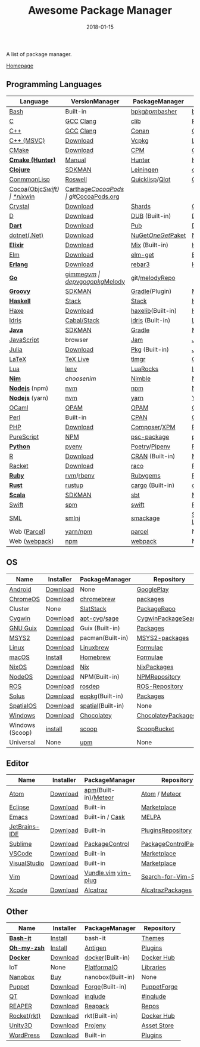#+TITLE:     Awesome Package Manager
#+AUTHOR:    damon-kwok
#+EMAIL:     damon-kwok@outlook.com
#+DATE:      2018-01-15
#+OPTIONS: toc:nil creator:nil author:nil email:nil timestamp:nil html-postamble:nil
#+TODO: TODO DOING DONE

A list of package manager.

[[https://github.com/damon-kwok/awesome-package-manager][Homepage]]

[[https://imgs.xkcd.com/comics/packages.png]]

** Programming Languages

| Language          | VersionManager | PackageManager       | Repository         |
|-------------------+----------------+----------------------+--------------------|
| [[https://tiswww.case.edu/php/chet/bash/bashtop.html][Bash]]              | Built-in       | [[https://github.com/bpkg/bpkg][bpkg]]/[[https://github.com/bpm-rocks/bpm][bpm]]/[[https://github.com/basherpm/basher][basher]]      | [[http://www.bpkg.sh/][bpkg.sh]]            |
| [[http://www.open-std.org/JTC1/SC22/WG14/][C]]                 | [[https://gcc.gnu.org/][GCC]] [[http://clang.llvm.org/][Clang]]      | [[https://github.com/clibs/clib/wiki/Packages][clib]]                 | [[https://github.com/clibs/clib/wiki/Packages][Packages]]           |
| [[http://www.cplusplus.com/][C++]]               | [[https://gcc.gnu.org/][GCC]] [[http://clang.llvm.org/][Clang]]      | [[https://conan.io/][Conan]]                | [[https://bintray.com/conan][Official]]/[[https://bintray.com/bincrafters/public-conan][Community]] |
| [[https://www.visualstudio.com/][C++ (MSVC)]]        | [[https://www.visualstudio.com/downloads/][Download]]       | [[https://github.com/Microsoft/vcpkg][Vcpkg]]                | [[https://blogs.msdn.microsoft.com/vcblog/2016/09/19/vcpkg-a-tool-to-acquire-and-build-c-open-source-libraries-on-windows/][List-of-libraries]]  |
| [[https://cmake.org/][CMake]]             | [[https://cmake.org/download][Download]]       | [[https://github.com/iauns/cpm][CPM]]                  | [[http://www.cpm.rocks/][CPMRepository]]      |
| *[[https://docs.hunter.sh/en/latest/quick-start.html][Cmake (Hunter)]]*  | [[https://docs.hunter.sh/en/latest/quick-start/boost-components.html][Manual]]         | [[https://github.com/ruslo/hunter][Hunter]]               | [[https://docs.hunter.sh/en/latest/packages.html][HunterPackages]]     |
| *[[https://clojure.org/][Clojure]]*         | [[https://sdkman.io/sdks#leiningen][SDKMAN]]         | [[https://leiningen.org/][Leiningen]]            | [[https://clojars.org/][clojars]]            |
| [[https://common-lisp.net/][ConmmonLisp]]       | [[https://github.com/roswell/roswell][Roswell]]        | [[https://www.quicklisp.org/][Quicklisp]]/[[https://github.com/fukamachi/qlot][Qlot]]       | [[https://www.quicklisp.org/beta/releases.html][Quicklisp Repo]]     |
| [[https://cocoapods.org/][Cocoa]]([[https://developer.apple.com/library/content/documentation/Cocoa/Conceptual/ProgrammingWithObjectiveC/Introduction/Introduction.html][Objc]]/[[https://swift.org/][Swift]]) | [[https://swift.org/download/][*nix]]/[[https://swiftforwindows.github.io/][win]]       | [[https://github.com/Carthage/Carthage][Carthage]]/[[https://github.com/CocoaPods/CocoaPods][CocoaPods]]   | git/[[https://cocoapods.org/][CocoaPods.org]]  |
| [[https://crystal-lang.org/][Crystal]]           | [[https://crystal-lang.org/docs/installation/][Download]]       | [[https://github.com/crystal-lang/shards][Shards]]               | [[https://crystalshards.herokuapp.com/][Crystalshards]]      |
| [[https://dlang.org/][D]]                 | [[https://dlang.org/download.html][Download]]       | [[http://code.dlang.org/][DUB]] (Built-in)       | [[http://code.dlang.org/][DUBPackages]]        |
| *[[https://www.dartlang.org][Dart]]*            | [[https://www.dartlang.org/install][Download]]       | [[https://www.dartlang.org/tools/pub][Pub]]                  | [[https://pub.dartlang.org/][DarkPackages]]       |
| [[https://dotnet.github.io/][dotnet(.Net)]]      | [[https://www.microsoft.com/net/download/linux][Download]]       | [[https://www.nuget.org/][NuGet]]/[[https://github.com/OneGet/oneget][OneGet]]/[[https://github.com/fsprojects/Paket][Paket]]   | [[https://www.nuget.org/][NuGetPackages]]      |
| *[[https://elixir-lang.org/install.html][Elixir]]*          | [[https://elixir-lang.org/install.html][Download]]       | [[https://elixir-lang.org/getting-started/mix-otp/introduction-to-mix.html][Mix]] (Built-in)       | [[https://hex.pm/][HexRepository]]      |
| [[http://elm-lang.org/][Elm]]               | [[https://guide.elm-lang.org/install.html][Download]]       | [[http://elm-lang.org/blog/announce/package-manager][elm-get]]              | [[http://package.elm-lang.org/][ElmRepository]]      |
| *[[http://www.erlang.org/][Erlang]]*          | [[http://www.erlang.org/][Download]]       | [[https://s3.amazonaws.com/rebar3/rebar3][rebar3]]               | [[https://hex.pm/][HexRepository]]      |
| *[[https://golang.org/][Go]]*              | [[https://github.com/travis-ci/gimme][gimme]]/[[https://github.com/moovweb/gvm][gvm]]      | [[https://github.com/golang/dep][dep]]/[[https://github.com/golang/vgo][vgo]]/[[https://github.com/niemeyer/gopkg][gopkg]]/[[https://melody.sh/docs/howto/install/][Melody]] | git/[[https://melody.sh/repo/][melodyRepo]]     |
| *[[http://www.groovy-lang.org/][Groovy]]*          | [[https://sdkman.io/sdks#groovy][SDKMAN]]         | [[https://docs.gradle.org/current/userguide/groovy_plugin.html][Gradle]](Plugin)       | [[http://search.maven.org/][MavenRepository]]    |
| *[[https://www.haskell.org/][Haskell]]*         | [[http://haskellstack.org][Stack]]          | [[http://haskellstack.org][Stack]]                | [[https://hackage.haskell.org/][Hackage]]            |
| [[https://haxe.org/][Haxe]]              | [[https://haxe.org/download/][Download]]       | [[https://lib.haxe.org][haxelib]](Built-in)    | [[https://lib.haxe.org/][HaxeRepository]]     |
| [[https://www.idris-lang.org/][Idris]]             | [[https://www.idris-lang.org/download/][Cabal/Stack]]    | [[https://www.idris-lang.org/documentation/packages/][idris]] (Built-in)     | [[https://github.com/idris-lang/Idris-dev/wiki/Libraries][Libraries]]          |
| *[[https://www.java.com/][Java]]*            | [[https://sdkman.io/sdks#java][SDKMAN]]         | [[https://gradle.org/][Gradle]]               | [[http://search.maven.org/][MavenRepository]]    |
| [[https://www.javascript.com/][JavaScript]]        | browser        | [[http://www.jamjs.org/][Jam]]                  | [[http://www.jamjs.org/packages/][Jam Packages]]       |
| [[https://julialang.org/][Julia]]             | [[https://julialang.org/downloads/][Download]]       | [[https://pkg.julialang.org/][Pkg]] (Built-in)       | [[https://pkg.julialang.org/][JuliaRepository]]    |
| [[https://www.latex-project.org/][LaTeX]]             | [[http://www.tug.org/texlive/][TeX Live]]       | [[https://www.tug.org/texlive/tlmgr.html][tlmgr]]                | [[https://www.ctan.org/][CTAN]]               |
| [[https://www.lua.org/][Lua]]               | [[https://github.com/mah0x211/lenv][lenv]]           | [[https://github.com/luarocks/luarocks][LuaRocks]]             | [[https://luarocks.org/][luarocks.org]]       |
| *[[https://nim-lang.org/docs/lib.html][Nim]]*             | [[choosenim][choosenim]]      | [[https://github.com/nim-lang/nimble][Nimble]]               | [[https://nim-lang.org/docs/lib.html][NimRepository]]      |
| *[[https://nodejs.org/][Nodejs]]* (npm)    | [[https://github.com/creationix/nvm][nvm]]            | [[https://www.npmjs.com/][npm]]                  | [[https://www.npmjs.com/][NPMRepository]]      |
| *[[https://nodejs.org/][Nodejs]]* (yarn)   | [[https://github.com/creationix/nvm][nvm]]            | [[https://yarnpkg.com/en/docs/install#debian-stable][yarn]]                 | [[https://yarnpkg.com/en/packages][YarnRepository]]     |
| [[https://ocaml.org/][OCaml]]             | [[https://opam.ocaml.org/][OPAM]]           | [[https://opam.ocaml.org/packages/][OPAM]]                 | [[https://opam.ocaml.org/packages/][OPAMRepository]]     |
| [[https://www.perl.org/][Perl]]              | Built-in       | [[https://www.cpan.org/][CPAN]]                 | [[https://www.cpan.org/][CPAN]] [[https://metacpan.org//][meta::cpan]]    |
| [[http://php.net/][PHP]]               | [[http://php.net/downloads.php][Download]]       | [[https://getcomposer.org][Composer]]/[[http://eirt.science/xpm/][XPM]]         | [[https://packagist.org/][Packagist]]          |
| [[http://www.purescript.org/][PureScript]]        | [[https://github.com/purescript/documentation/blob/master/guides/Getting-Started.md][NPM]]            | [[https://github.com/purescript/psc-package][psc-package]]          | [[https://github.com/purescript/package-sets/blob/master/packages.json][packages.json]]      |
| *[[https://www.python.org/][Python]]*          | [[https://github.com/pyenv/pyenv][pyenv]]          | [[https://github.com/sdispater/poetry][Poetry]]/[[https://docs.pipenv.org/][Pipenv]]        | [[https://pypi.python.org/pypi/pip/][PyPI]]               |
| [[https://cran.r-project.org/][R]]                 | [[https://cran.r-project.org/][Download]]       | [[https://www.r-pkg.org][CRAN]] (Built-in)      | [[https://www.r-pkg.org/][METACRAN]]           |
| [[http://racket-lang.org/][Racket]]            | [[http://download.racket-lang.org/][Download]]       | [[https://docs.racket-lang.org/raco/][raco]]                 | [[http://pkgs.racket-lang.org/][Racket Packages]]    |
| *[[https://www.ruby-lang.org/][Ruby]]*            | [[https://github.com/rvm/rvm][rvm]]/[[https://github.com/rbenv/rbenv][rbenv]]      | [[https://rubygems.org/][Rubygems]]             | [[https://rubygems.org/][Rubygems Repo]]      |
| *[[https://www.rust-lang.org/][Rust]]*            | [[https://www.rustup.rs/][rustup]]         | [[https://github.com/rust-lang/cargo/][cargo]] (Built-in)     | [[https://crates.io/][crates.io]]          |
| *[[http://www.scala-lang.org/][Scala]]*           | [[https://sdkman.io/sdks#scala][SDKMAN]]         | [[http://www.scala-sbt.org/][sbt]]                  | [[http://search.maven.org/][MavenRepository]]    |
| [[https://swift.org/getting-started/#using-the-package-manager][Swift]]             | [[https://github.com/apple/swift-package-manager#installation][spm]]            | [[https://swift.org/getting-started/#using-the-package-manager][swift]]                | [[https://github.com/apple/swift-package-manager/blob/master/Documentation/PackageDescriptionV4.md#dependencies][Reference]]          |
| [[http://sml-family.org/Basis/][SML]]               | [[http://smlnj.org/][smlnj]]          | [[https://github.com/standardml/smackage][smackage]]             | [[http://sml-family.org/Basis/][SML-Basis-Library]]  |
| Web ([[https://parceljs.org/getting_started.html][Parcel]])      | [[https://parceljs.org/getting_started.html][yarn/npm]]       | [[https://parceljs.org/getting_started.html][parcel]]               | None               |
| Web ([[https://webpack.js.org/guides/installation/][webpack]])     | [[https://webpack.js.org/guides/installation/][npm]]            | [[https://webpack.js.org/guides/installation/][webpack]]              | None               |

** OS
| Name            | Installer | PackageManager    | Repository            |
|-----------------+-----------+-------------------+-----------------------|
| [[https://www.android.com/][Android]]         | [[https://source.android.com/setup/downloading][Download]]  | None              | [[https://play.google.com/store][GooglePlay]]            |
| [[https://www.chromium.org/chromium-os][ChromeOS]]        | [[https://www.chromium.org/chromium-os][Download]]  | [[https://github.com/skycocker/chromebrew][chromebrew]]        | [[https://github.com/skycocker/chromebrew/tree/master/packages][packages]]              |
| Cluster         | None      | [[https://saltstack.com/][SlatStack]]         | [[https://repo.saltstack.com/][PackageRepo]]           |
| [[https://www.cygwin.com/][Cygwin]]          | [[https://cygwin.com/install.html][Download]]  | [[https://github.com/kou1okada/apt-cyg][apt-cyg]]/[[https://github.com/svnpenn/sage][sage]]      | [[https://cygwin.com/cgi-bin2/package-grep.cgi][CygwinPackageSearch]]   |
| [[https://www.gnu.org/software/guix/][GNU Guix]]        | [[https://www.gnu.org/software/guix/download/][Download]]  | Guix (Built-in)   | [[https://www.gnu.org/software/guix/packages/][Packages]]              |
| [[http://www.msys2.org/][MSYS2]]           | [[http://www.msys2.org/][Download]]  | pacman(Built-in)  | [[https://github.com/alexpux/msys2-packages][MSYS2-packages]]        |
| [[https://www.kernel.org/][Linux]]           | [[https://www.kernel.org/][Download]]  | [[http://linuxbrew.sh/][Linuxbrew]]         | [[http://braumeister.org/][Formulae]]              |
| [[https://developer.apple.com/macos/][macOS]]           | [[https://brew.sh/][Install]]   | [[https://brew.sh/][Homebrew]]          | [[http://formulae.brew.sh/][Formulae]]              |
| [[https://nixos.org/][NixOS]]           | [[https://nixos.org/nixos/download.html][Download]]  | [[https://nixos.org/nix/][Nix]]               | [[https://nixos.org/nixpkgs/][NixPackages]]           |
| [[http://node-os.com/][NodeOS]]          | [[https://github.com/NodeOS/NodeOS/releases][Download]]  | NPM(Built-in)     | [[https://www.npmjs.com/][NPMRepository]]         |
| [[http://www.ros.org/][ROS]]             | [[http://www.ros.org/][Download]]  | [[http://wiki.ros.org/rosdep][rosdep]]            | [[http://www.ros.org/browse/list.php][ROS-Repository]]        |
| [[https://solus-project.com/][Solus]]           | [[https://solus-project.com/download/][Download]]  | [[https://solus-project.com/articles/package-management/repo-management/en/][eopkg]](Built-in)   | [[https://packages.solus-project.com/][Packages]]              |
| [[https://improbable.io/games][SpatialOS]]       | [[https://improbable.io/get-spatialos][Download]]  | [[https://docs.improbable.io/reference/12.1/shared/spatial-cli/introduction][spatial]](Built-in) | None                  |
| [[https://www.microsoft.com/en-us/windows/][Windows]]         | [[https://www.microsoft.com/en-us/software-download/windows10ISO][Download]]  | [[https://chocolatey.org/][Chocolatey]]        | [[https://chocolatey.org/packages][ChocolateyPackages]]    |
| Windows (Scoop) | [[https://scoop.sh/][install]]   | [[https://scoop.sh/][scoop]]             | [[https://github.com/lukesampson/scoop/tree/master/bucket][ScoopBucket]]           |
| Universal       | None      | [[https://github.com/epitron/upm][upm]]               | None                  |

** Editor
| Name          | Installer | PackageManager       | Repository             |
|---------------+-----------+----------------------+------------------------|
| [[https://atom.io/][Atom]]          | [[https://atom.io/][Download]]  | [[https://github.com/atom/apm][apm]](Built-in)/[[https://atmospherejs.com/][Meteor]] | [[https://atom.io/packages][Atom]] / [[https://atmospherejs.com/][Meteor]]          |
| [[https://eclipse.org/][Eclipse]]       | [[https://www.eclipse.org/downloads/][Download]]  | Built-in             | [[https://marketplace.eclipse.org/][Marketplace]]            |
| [[https://www.gnu.org/software/emacs/][Emacs]]         | [[https://www.gnu.org/software/emacs/][Download]]  | Built-in / [[https://github.com/cask/cask][Cask]]      | [[https://melpa.org/#/][MELPA]]                  |
| [[https://www.jetbrains.com/][JetBrains-IDE]] | [[https://www.jetbrains.com/][Download]]  | Built-in             | [[https://plugins.jetbrains.com/][PluginsRepository]]      |
| [[https://www.sublimetext.com/][Sublime]]       | [[https://www.sublimetext.com/3][Download]]  | [[https://packagecontrol.io/][PackageControl]]       | [[https://packagecontrol.io/][PackageControlPackages]] |
| [[https://code.visualstudio.com/][VSCode]]        | [[https://code.visualstudio.com/Download][Download]]  | Built-in             | [[https://marketplace.visualstudio.com/VSCode][Marketplace]]            |
| [[https://www.visualstudio.com/downloads/][VisualStudio]]  | [[https://www.visualstudio.com/downloads/][Download]]  | Built-in             | [[https://marketplace.visualstudio.com/VSCode][Marketplace]]            |
| [[http://www.vim.org/][Vim]]           | [[https://vim.sourceforge.io/download.php][Download]]  | [[https://github.com/VundleVim/Vundle.Vim][Vundle.vim]] [[https://github.com/junegunn/vim-plug][vim-plug]]  | [[https://vim.sourceforge.io/search.php][Search-for-Vim-Script]]  |
| [[https://developer.apple.com/xcode/][Xcode]]         | [[https://developer.apple.com/xcode/][Download]]  | [[https://github.com/alcatraz/Alcatraz][Alcatraz]]             | [[https://github.com/alcatraz/alcatraz-packages][AlcatrazPackages]]       |

** Other
| Name        | Installer | PackageManager    | Repository  |
|-------------+-----------+-------------------+-------------|
| *[[https://tiswww.case.edu/php/chet/bash/bashtop.html][Bash-it]]*   | [[https://github.com/Bash-it/bash-it][Install]]   | bash-it           | [[https://github.com/Bash-it/bash-it/wiki/Themes][Themes]]      |
| *[[http://www.zsh.org/][Oh-my-zsh]]* | [[https://github.com/robbyrussell/oh-my-zsh][Install]]   | [[http://antigen.sharats.me/][Antigen]]           | [[https://github.com/unixorn/awesome-zsh-plugins#plugins][Plugins]]     |
| *[[https://www.docker.com][Docker]]*    | [[https://www.docker.com/get-docker][Download]]  | [[https://hub.docker.com/][docker]](Built-in)  | [[https://hub.docker.com/][Docker Hub]]  |
| IoT         | None      | [[http://platformio.org/][PlatformaIO]]       | [[http://platformio.org/lib][Libraries]]   |
| [[https://nanobox.io/][Nanobox]]     | [[https://nanobox.io/pricing/][Buy]]       | nanobox(Built-in) | None        |
| [[https://puppet.com/][Puppet]]      | [[https://puppet.com/download-puppet-enterprise][Download]]  | [[https://forge.puppet.com/][Forge]](Built-in)   | [[https://forge.puppet.com/][PuppetForge]] |
| [[https://www.qt.io/][QT]]          | [[https://www.qt.io/download][Download]]  | [[https://inqlude.org/get.html][inqlude]]           | [[https://inqlude.org/][#inqlude]]    |
| [[http://reaper.fm/index.php][REAPER]]      | [[http://reaper.fm/download.php][Download]]  | [[https://github.com/cfillion/reapack][Reapack]]           | [[https://reapack.com/repos][Repos]]       |
| [[https://coreos.com/rkt/][Rocket(rkt)]] | [[https://github.com/rkt/rkt][Download]]  | rkt(Built-in)     | [[https://hub.docker.com/][Docker Hub]]  |
| [[https://unity3d.com/][Unity3D]]     | [[https://unity3d.com/][Download]]  | [[https://github.com/modesttree/projeny][Projeny]]           | [[https://www.assetstore.unity3d.com/][Asset Store]] |
| [[https://wordpress.org/][WordPress]]   | [[https://wordpress.org/download/][Download]]  | Built-in          | [[https://libraries.io/wordpress][Plugins]]     |
